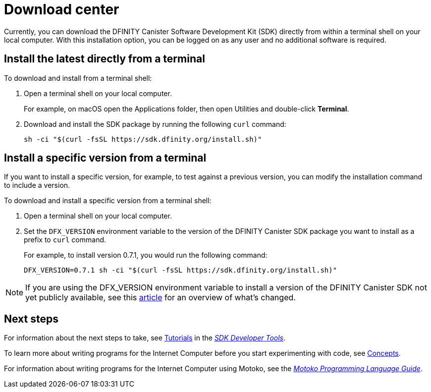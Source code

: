= Download center
:proglang: Motoko
:platform: Internet Computer platform
:IC: Internet Computer
:company-id: DFINITY
:sdk-short-name: DFINITY Canister SDK
:sdk-long-name: DFINITY Canister Software Development Kit (SDK)
ifdef::env-github,env-browser[:outfilesuffix:.adoc]

Currently, you can download the {sdk-long-name} directly from within a terminal shell on your local computer.
With this installation option, you can be logged on as any user and no additional software is required.

// tag::install[] 
[[install-latest]]
== Install the latest directly from a terminal

To download and install from a terminal shell:

. Open a terminal shell on your local computer.
+
For example, on macOS open the Applications folder, then open Utilities and double-click *Terminal*.

. Download and install the SDK package by running the following `curl` command:
+
[source,bash]
----
sh -ci "$(curl -fsSL https://sdk.dfinity.org/install.sh)"
----

[[install-version]]
== Install a specific version from a terminal

If you want to install a specific version, for example, to test against a previous version, you can modify the installation command to include a version.

To download and install a specific version from a terminal shell:

. Open a terminal shell on your local computer.

. Set the `DFX_VERSION` environment variable to the version of the {sdk-short-name} package you want to install as a prefix to `+curl+` command.
+
For example, to install version 0.7.1, you would run the following command:
+
[source,bash]
----
DFX_VERSION=0.7.1 sh -ci "$(curl -fsSL https://sdk.dfinity.org/install.sh)"
----

NOTE: If you are using the DFX_VERSION environment variable to install a version of the {sdk-short-name} not yet publicly available, see this link:http-middleware{outfilesuffix}[article] for an overview of what's changed. 

// end::install[]   

== Next steps

For information about the next steps to take, see link:developers-guide/tutorials-intro{outfilesuffix}[Tutorials] in the link:developers-guide/sdk-guide{outfilesuffix}[_SDK Developer Tools_].

To learn more about writing programs for the {IC} before you start experimenting with code, see link:developers-guide/concepts/concepts-intro{outfilesuffix}[Concepts].

For information about writing programs for the {IC} using {proglang}, see the link:language-guide/motoko{outfilesuffix}[_Motoko Programming Language Guide_].

////
== Download a packaged release

[width="100%",cols=3*,"35%,30%,35%",options="header",]
|===
|Version |Tag |Documentation and supported platforms
|SDK 0.5.2 (February 2020) |sdk-0.5.2-RELEASE |Release notes / changelog
+
Supported platforms

|SDK 0.5.4 (March 2020) |sdk-0.5.4-RELEASE |Release notes / changelog
+ Supported platforms
|===

== Use a package manager

[source,bash]
----
npm install dfx
----

[source,bash]
----
brew install dfx
----
////